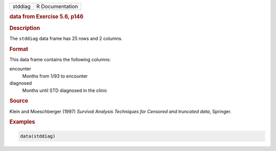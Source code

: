 .. container::

   ======= ===============
   stddiag R Documentation
   ======= ===============

   .. rubric:: data from Exercise 5.6, p146
      :name: stddiag

   .. rubric:: Description
      :name: description

   The ``stddiag`` data frame has 25 rows and 2 columns.

   .. rubric:: Format
      :name: format

   This data frame contains the following columns:

   encounter
      Months from 1/93 to encounter

   diagnosed
      Months until STD diagnosed in the clinic

   .. rubric:: Source
      :name: source

   Klein and Moeschberger (1997) *Survival Analysis Techniques for
   Censored and truncated data*, Springer.

   .. rubric:: Examples
      :name: examples

   .. code:: R

      data(stddiag)
